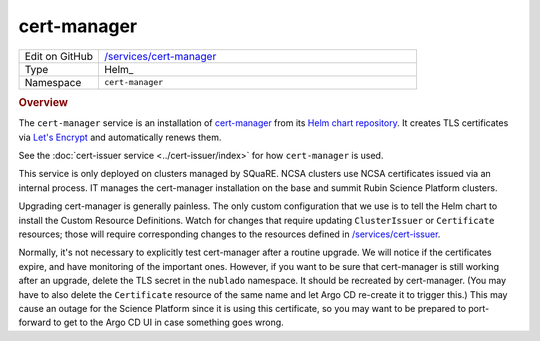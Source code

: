 ############
cert-manager
############

.. list-table::
   :widths: 10,40

   * - Edit on GitHub
     - `/services/cert-manager <https://github.com/lsst-sqre/phalanx/tree/master/services/cert-manager>`__
   * - Type
     - Helm_
   * - Namespace
     - ``cert-manager``

.. rubric:: Overview

The ``cert-manager`` service is an installation of `cert-manager <https://cert-manager.io>`__ from its `Helm chart repository <https://hub.helm.sh/charts/jetstack/cert-manager>`__.
It creates TLS certificates via `Let's Encrypt <https://letsencrypt.org/>`__ and automatically renews them.

See the :doc:`cert-issuer service <../cert-issuer/index>` for how ``cert-manager`` is used.

This service is only deployed on clusters managed by SQuaRE.
NCSA clusters use NCSA certificates issued via an internal process.
IT manages the cert-manager installation on the base and summit Rubin Science Platform clusters.

Upgrading cert-manager is generally painless.
The only custom configuration that we use is to tell the Helm chart to install the Custom Resource Definitions.
Watch for changes that require updating ``ClusterIssuer`` or ``Certificate`` resources; those will require corresponding changes to the resources defined in `/services/cert-issuer <https://github.com/lsst-sqre/phalanx/tree/master/services/cert-issuer>`__.

Normally, it's not necessary to explicitly test cert-manager after a routine upgrade.
We will notice if the certificates expire, and have monitoring of the important ones.
However, if you want to be sure that cert-manager is still working after an upgrade, delete the TLS secret in the ``nublado`` namespace.
It should be recreated by cert-manager.
(You may have to also delete the ``Certificate`` resource of the same name and let Argo CD re-create it to trigger this.)
This may cause an outage for the Science Platform since it is using this certificate, so you may want to be prepared to port-forward to get to the Argo CD UI in case something goes wrong.
